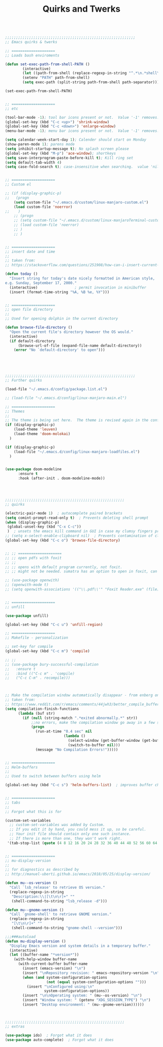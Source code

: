 #+TITLE: Quirks and Twerks
#+OPTIONS: toc:nil num:nil ^:nil

#+begin_src emacs-lisp

;;;;;;;;;;;;;;;;;;;;;;;;;;;;;;;;;;;;;;;;;;;;;;;;;;;;;;;;;;;;
;; Emacs quirks & twerks

;; ====================
;; Loads bash enviroments

(defun set-exec-path-from-shell-PATH ()
        (interactive)
        (let ((path-from-shell (replace-regexp-in-string "^.*\n.*shell\n" "" (shell-command-to-string "$SHELL --login -i -c 'echo $PATH'"))))
        (setenv "PATH" path-from-shell)
        (setq exec-path (split-string path-from-shell path-separator))))

(set-exec-path-from-shell-PATH)


;; ====================
;; etc

(tool-bar-mode -1); tool bar icons present or not.  Value '-1' removes.  Comment out to return tool bar.
(global-set-key (kbd "C-c <up>") 'shrink-window)
(global-set-key (kbd "C-c <down>") 'enlarge-window)
(menu-bar-mode -1); menu bar icons present or not.  Value '-1' removes.  Comment out to return tool bar.

(setq calendar-week-start-day 1); Calender should start on Monday
(show-paren-mode 1); parens mode
(setq inhibit-startup-message t); No splash screen please
(global-set-key (kbd "M-p") 'ace-window); shortkeys
(setq save-interprogram-paste-before-kill t); Kill ring set
(setq default-tab-width 4)
(setq case-fold-search t); case-insensitive when searching.  value 'nil' makes it sensitive


;; ====================
;; Custom el

;; (if (display-graphic-p)
;;   (progn
    (setq custom-file "~/.emacs.d/custom/linux-manjaro-custom.el")
    (load custom-file 'noerror)
;;    )
    ;; (progn
    ;; (setq custom-file "~/.emacs.d/custom/linux-manjaroTerminal-custom.el")
    ;; (load custom-file 'noerror)
    ;; )
    ;; )


;; ====================
;; insert date and time
;;
;; taken from:
;; https://stackoverflow.com/questions/251908/how-can-i-insert-current-date-and-time-into-a-file-using-emacs

(defun today ()
  "Insert string for today's date nicely formatted in American style,
e.g. Sunday, September 17, 2000."
  (interactive)                 ; permit invocation in minibuffer
  (insert (format-time-string "%A, %B %e, %Y")))


;; ====================
;; open file directory
;;
;; Used for opening dolphin in the current directory

(defun browse-file-directory ()
  "Open the current file's directory however the OS would."
  (interactive)
  (if default-directory
      (browse-url-of-file (expand-file-name default-directory))
    (error "No `default-directory' to open")))





;;;;;;;;;;;;;;;;;;;;;;;;;;;;;;;;;;;;;;;;;;;;;;;;;;;;;;;;;;;;
;; Further quirks

(load-file "~/.emacs.d/config/package.list.el")

;; (load-file "~/.emacs.d/config/linux-manjaro-main.el")

;; ====================
;; Themes
;;
;; The theme is being set here.  The theme is revised again in the config file.
(if (display-graphic-p)
    (load-theme 'leuven)
    (load-theme 'doom-molokai)
  )

(if (display-graphic-p)
    (load-file "~/.emacs.d/config/linux-manjaro-loadfiles.el")
  )


(use-package doom-modeline
      :ensure t
      :hook (after-init . doom-modeline-mode))




;;;;;;;;;;;;;;;;;;;;;;;;;;;;;;;;;;;;;;;;;;;;;;;;;;;;;;;
;; quirks

(electric-pair-mode 1)  ; autocomplete paired brackets
(setq comint-prompt-read-only t)  ; Prevents deleting shell prompt
(when (display-graphic-p)
 (global-unset-key (kbd "C-x C-c"))
 )  ; unsets the emacs kill command in GUI in case my clumsy fingers press it
;; (setq x-select-enable-clipboard nil)  ; Prevents contamination of clipboard from deleting text, but also prevents copy/paste to outside emacs...
(global-set-key (kbd "C-c o") 'browse-file-directory)


;; ;; ====================
;; ;; open pdfs with foxit
;; ;;
;; ;; opens with default program currently, not foxit.
;; ;; might not be needed. sumatra has an option to open in foxit, can use that.

;; (use-package openwith)
;; (openwith-mode t)
;; (setq openwith-associations '(("\\.pdf\\'" "Foxit Reader.exe" (file))))


;; ====================
;; unfill

(use-package unfill)

(global-set-key (kbd "C-c u") 'unfill-region)

;; ====================
;; Makefile - personalization

;; set-key for compile
(global-set-key (kbd "C-c m") 'compile)

;; ;;
;; (use-package bury-successful-compilation
;;   :ensure t
;;   :bind (("C-c m" . 'compile)
;; 	 ("C-c C-m" . recompile)))



;; Make the compilation window automatically disappear - from enberg on #emacs
;; taken from:
;; https://www.reddit.com/r/emacs/comments/44jwh3/better_compile_buffer/
(setq compilation-finish-functions
      (lambda (buf str)
        (if (null (string-match ".*exited abnormally.*" str))
            ;;no errors, make the compilation window go away in a few seconds
            (progn
              (run-at-time "0.4 sec" nil
                           (lambda ()
                             (select-window (get-buffer-window (get-buffer-create "*compilation*")))
                             (switch-to-buffer nil)))
              (message "No Compilation Errors!")))))


;; ====================
;; Helm-buffers
;;
;; Used to switch between buffers using helm

(global-set-key (kbd "C-c s") 'helm-buffers-list)  ; improves buffer changing


;; ====================
;; tabs
;;
;; Forgot what this is for

(custom-set-variables
  ;; custom-set-variables was added by Custom.
  ;; If you edit it by hand, you could mess it up, so be careful.
  ;; Your init file should contain only one such instance.
  ;; If there is more than one, they won't work right.
 '(tab-stop-list (quote (4 8 12 16 20 24 28 32 36 40 44 48 52 56 60 64 68 72 76 80 84 88 92 96 100 104 108 112 116 120))))


;; ====================
;; mu-display-version
;;
;; for diagnostics as described by
;; http://manuel-uberti.github.io/emacs/2018/05/25/display-version/

(defun mu--os-version ()
  "Call `lsb_release' to retrieve OS version."
  (replace-regexp-in-string
   "Description:\\|[\t\n\r]+" ""
   (shell-command-to-string "lsb_release -d")))

(defun mu--gnome-version ()
  "Call `gnome-shell' to retrieve GNOME version."
  (replace-regexp-in-string
   "[\t\n\r]+" ""
   (shell-command-to-string "gnome-shell --version")))

;;;###autoload
(defun mu-display-version ()
  "Display Emacs version and system details in a temporary buffer."
  (interactive)
  (let ((buffer-name "*version*"))
    (with-help-window buffer-name
      (with-current-buffer buffer-name
        (insert (emacs-version) "\n")
        (insert "\nRepository revision: " emacs-repository-version "\n")
        (when (and system-configuration-options
                   (not (equal system-configuration-options "")))
          (insert "\nConfigured using:\n"
                  system-configuration-options))
        (insert "\n\nOperating system: " (mu--os-version) "\n")
        (insert "Window system: " (getenv "XDG_SESSION_TYPE") "\n")
        (insert "Desktop environment: " (mu--gnome-version))))))



;;;;;;;;;;;;;;;;;;;;;;;;;;;;;;;;;;;;;;;;;;;;;;;;;;;;;;;
;; extras

(use-package ido)  ; Forgot what it does
(use-package auto-complete)  ; Forgot what it does

#+end_src
